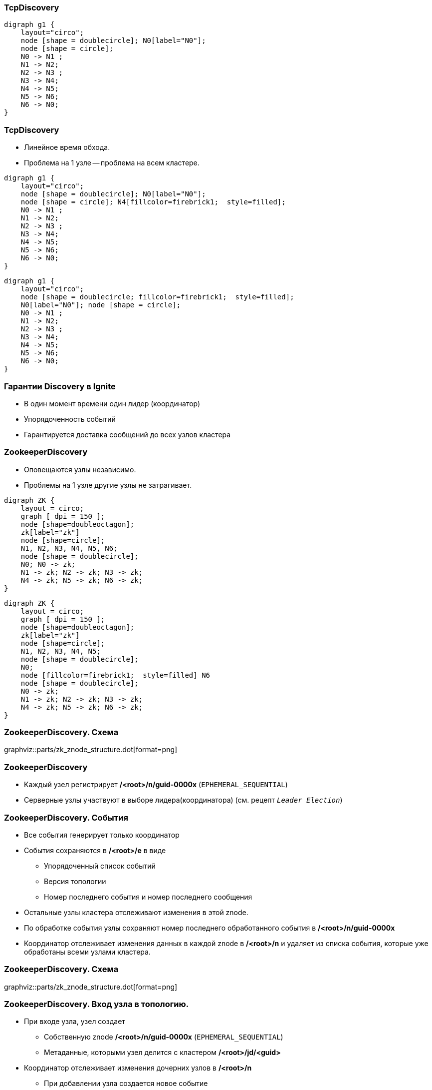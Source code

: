 === TcpDiscovery ===
[graphviz, "disco_ring", scale=0.5]
----
digraph g1 {
    layout="circo";
    node [shape = doublecircle]; N0[label="N0"];
    node [shape = circle];
    N0 -> N1 ;
    N1 -> N2;
    N2 -> N3 ;
    N3 -> N4;
    N4 -> N5;
    N5 -> N6;
    N6 -> N0;
}
----

[.columns.is-vcentered]
=== TcpDiscovery ===
* Линейное время обхода.
* Проблема на 1 узле -- проблема на всем кластере.

[.column]
[graphviz, "disco_ring_1_trouble", scale=0.5]
----
digraph g1 {
    layout="circo";
    node [shape = doublecircle]; N0[label="N0"];
    node [shape = circle]; N4[fillcolor=firebrick1;  style=filled];
    N0 -> N1 ;
    N1 -> N2;
    N2 -> N3 ;
    N3 -> N4;
    N4 -> N5;
    N5 -> N6;
    N6 -> N0;
}
----

[.column]

[graphviz, "disco_ring_all_trouble", scale=0.5]
----
digraph g1 {
    layout="circo";
    node [shape = doublecircle; fillcolor=firebrick1;  style=filled];
    N0[label="N0"]; node [shape = circle];
    N0 -> N1 ;
    N1 -> N2;
    N2 -> N3 ;
    N3 -> N4;
    N4 -> N5;
    N5 -> N6;
    N6 -> N0;
}
----
=== Гарантии Discovery в Ignite
[%step]
* В один момент времени один лидер (координатор)
* Упорядоченность событий
* Гарантируется доставка сообщений до всех узлов кластера

[.columns.is-vcentered]
=== ZookeeperDisсovery
[.columnt.is-full]
* Оповещаются узлы независимо.
* Проблемы на 1 узле другие узлы не затрагивает.

[.column]
[graphviz, "zk_ignite_cluster"]
-----
digraph ZK {
    layout = circo;
    graph [ dpi = 150 ];
    node [shape=doubleoctagon];
    zk[label="zk"]
    node [shape=circle];
    N1, N2, N3, N4, N5, N6;
    node [shape = doublecircle];
    N0; N0 -> zk;
    N1 -> zk; N2 -> zk; N3 -> zk;
    N4 -> zk; N5 -> zk; N6 -> zk;
}
-----

[.column]
[graphviz, "zk_ignite_cluster_trouble"]
-----
digraph ZK {
    layout = circo;
    graph [ dpi = 150 ];
    node [shape=doubleoctagon];
    zk[label="zk"]
    node [shape=circle];
    N1, N2, N3, N4, N5;
    node [shape = doublecircle];
    N0;
    node [fillcolor=firebrick1;  style=filled] N6
    node [shape = doublecircle];
    N0 -> zk;
    N1 -> zk; N2 -> zk; N3 -> zk;
    N4 -> zk; N5 -> zk; N6 -> zk;
}
-----

=== ZookeeperDiscovery. Схема
graphviz::parts/zk_znode_structure.dot[format=png]

=== ZookeeperDiscovery
* Каждый узел регистрирует **/<root>/n/guid-0000x** (`EPHEMERAL_SEQUENTIAL`)
* Серверные узлы участвуют в выборе лидера(координатора) (см. рецепт `_Leader Election_`)

=== ZookeeperDiscovery. События
* Все события генерирует только координатор
* События сохраняются в **/<root>/e** в виде
** Упорядоченный список событий
** Версия топологии
** Номер последнего события и номер последнего сообщения
* Остальные узлы кластера отслеживают изменения в этой znode.
* По обработке события узлы сохраняют номер последнего обработанного события в **/<root>/n/guid-0000x**
* Координатор отслеживает изменения данных в каждой znode в **/<root>/n** и удаляет из списка
события, которые уже обработаны всеми узлами кластера.

=== ZookeeperDiscovery. Схема
graphviz::parts/zk_znode_structure.dot[format=png]

=== ZookeeperDiscovery. Вход узла в топологию.
* При входе узла, узел создает
** Собственную znode **/<root>/n/guid-0000x** (`EPHEMERAL_SEQUENTIAL`)
** Метаданные, которыми узел делится с кластером **/<root>/jd/<guid>**
* Координатор отслеживает изменения дочерних узлов в **/<root>/n**
** При добавлении узла создается новое событие
** Координатор сохраняет для нового узла метаинформацию и текущую топологию кластера в
 **/<root>/e/fj-<evtid>**
* Все узлы кластера обрабатывают вход нового узла и обрабатывают сохраненные метаданные этого узла
* Новый узел обрабатывает событие и по его идентификатору обрабатывает метаданные кластера из
**/<root>/e/fj-<evtid>**
* После обработки всеми узлами кластера события, координатор удаляет ненужные данные (
**/<root>/e/fj-<evtid>** и **/<root>/e/jd/<guid>**)

=== ZookeeperDiscovery. Схема
graphviz::parts/zk_znode_structure.dot[format=png]

=== ZookeeperDiscovery. Обработка выхода узла
* При выходе узла из топологии, удаляется его znode **/<root>/n/guid-0000x**
** При штатном выходе узел удалает ее сам а также создает стоп флаг +
**/<root>/sf/<guid>-0000x** (с версии 2.9.1)
** При аварийном выходе -- zookeeper.
* Координатор получает нотификацию о удалении узла.
** Если не найдет стоп-флаг -- создает событие о аварийном выходе узла.
** Если найден -- создает событие о штатном выходе узла (с версии 2.9.1) и удаляет стоп-флаг.

=== ZookeeperDiscovery. Схема
graphviz::parts/zk_znode_structure.dot[format=png]

=== ZookeeperDiscovery. Отправка сообщения
* Узел сериализует сообщение и сохраняет его в znode **/<root>/ce/<node-guid>-0000x**
* Координатор получает оповещение об добавлении новых дочерних узлах в **/<root>/ce**
** Координатор проверяет новые сообщения и пропускает если сообщение уже обработано
* Координатор добавляет новое событие и собирает подтверждения от других узлов
* Если событие обработано всеми узлами, лишние данные удаляются координатором.

=== ZookeeperDiscovery. Схема
graphviz::parts/zk_znode_structure.dot[format=png]

=== ZookeeperDiscovery. Отправка сообщения (Ack Message)
* Если сообщения подразумевает т.н. Ack Message
** Координатор после обработки исходного сообщения всеми узлами сериализует Ack Message +
в **/<root>/ca/<evt-id>**
** Координатор добавляет новое событие в **/<root>/e**
* После обработки ack события другими узлами, координатор удаляет лишние данные.

=== ZookeeperDiscovery. Схема
graphviz::parts/zk_znode_structure.dot[format=png]


